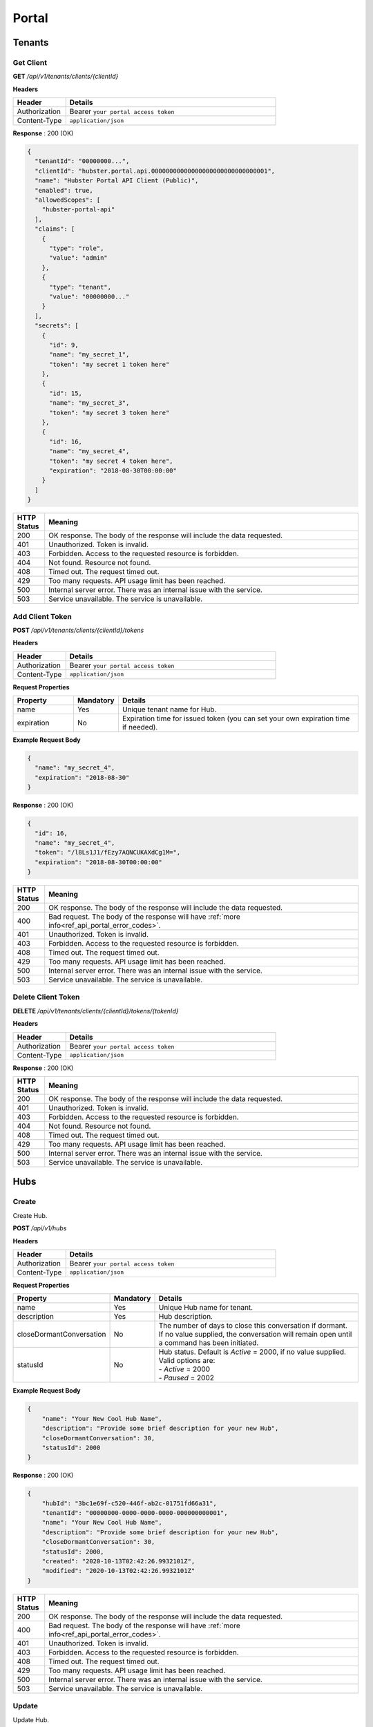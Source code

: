 .. role:: underline
    :class: underline

Portal
======

Tenants
^^^^^^^

Get Client
**********

**GET** */api/v1/tenants/clients/{clientId}*

**Headers**

.. list-table::
   :widths: 15 60
   :header-rows: 1

   * - Header     
     - Details
   * - Authorization
     - Bearer ``your portal access token``
   * - Content-Type
     - ``application/json``

**Response** : 200 (OK)

.. code-block:: JSON

    {
      "tenantId": "00000000...",
      "clientId": "hubster.portal.api.00000000000000000000000000000001",
      "name": "Hubster Portal API Client (Public)",
      "enabled": true,
      "allowedScopes": [
        "hubster-portal-api"
      ],
      "claims": [
        {
          "type": "role",
          "value": "admin"
        },
        {
          "type": "tenant",
          "value": "00000000..."
        }
      ],
      "secrets": [
        {
          "id": 9,
          "name": "my_secret_1",
          "token": "my secret 1 token here"
        },
        {
          "id": 15,
          "name": "my_secret_3",
          "token": "my secret 3 token here"
        },
        {
          "id": 16,
          "name": "my_secret_4",
          "token": "my secret 4 token here",
          "expiration": "2018-08-30T00:00:00"
        }
      ]
    }

.. list-table::
    :widths: 5 50
    :header-rows: 1   

    * - HTTP Status
      - Meaning
    * - 200
      - OK response. The body of the response will include the data requested.
    * - 401
      - Unauthorized. Token is invalid.
    * - 403
      - Forbidden. Access to the requested resource is forbidden.
    * - 404
      - Not found. Resource not found.
    * - 408
      - Timed out. The request timed out.
    * - 429
      - Too many requests. API usage limit has been reached.
    * - 500
      - Internal server error. There was an internal issue with the service.
    * - 503
      - Service unavailable. The service is unavailable.


Add Client Token
****************

**POST** */api/v1/tenants/clients/{clientId}/tokens*

**Headers**

.. list-table::
   :widths: 15 60
   :header-rows: 1

   * - Header     
     - Details
   * - Authorization
     - Bearer ``your portal access token``
   * - Content-Type
     - ``application/json``

**Request Properties**

.. list-table::
   :widths: 15 10 60
   :header-rows: 1

   * - Property     
     - Mandatory
     - Details
   * - name
     - Yes
     - Unique tenant name for Hub.
   * - expiration       
     - No
     - Expiration time for issued token (you can set your own expiration time if needed).

**Example Request Body**

.. code-block:: JSON

    {  
      "name": "my_secret_4",
      "expiration": "2018-08-30"
    }


**Response** : 200 (OK)

.. code-block:: JSON

    {
      "id": 16,
      "name": "my_secret_4",
      "token": "/l8Ls1J1/fEzy7AQNCUKAXdCg1M=",
      "expiration": "2018-08-30T00:00:00"
    }

.. list-table::
    :widths: 5 50
    :header-rows: 1   

    * - HTTP Status
      - Meaning
    * - 200
      - OK response. The body of the response will include the data requested.
    * - 400
      - Bad request. The body of the response will have :ref:`more info<ref_api_portal_error_codes>`.
    * - 401
      - Unauthorized. Token is invalid.
    * - 403
      - Forbidden. Access to the requested resource is forbidden.
    * - 408
      - Timed out. The request timed out.
    * - 429
      - Too many requests. API usage limit has been reached.
    * - 500
      - Internal server error. There was an internal issue with the service.
    * - 503
      - Service unavailable. The service is unavailable.

Delete Client Token
*******************

**DELETE** */api/v1/tenants/clients/{clientId}/tokens/{tokenId}*

**Headers**

.. list-table::
   :widths: 15 60
   :header-rows: 1

   * - Header     
     - Details
   * - Authorization
     - Bearer ``your portal access token``
   * - Content-Type
     - ``application/json``

**Response** : 200 (OK)

.. list-table::
    :widths: 5 50
    :header-rows: 1   

    * - HTTP Status
      - Meaning
    * - 200
      - OK response. The body of the response will include the data requested.
    * - 401
      - Unauthorized. Token is invalid.
    * - 403
      - Forbidden. Access to the requested resource is forbidden.
    * - 404
      - Not found. Resource not found.
    * - 408
      - Timed out. The request timed out.
    * - 429
      - Too many requests. API usage limit has been reached.
    * - 500
      - Internal server error. There was an internal issue with the service.
    * - 503
      - Service unavailable. The service is unavailable.


Hubs
^^^^

Create
******

Create Hub.

**POST** */api/v1/hubs*

**Headers**

.. list-table::
   :widths: 15 60
   :header-rows: 1

   * - Header     
     - Details
   * - Authorization
     - Bearer ``your portal access token``
   * - Content-Type
     - ``application/json``

**Request Properties**

.. list-table::
   :widths: 15 10 60
   :header-rows: 1

   * - Property     
     - Mandatory
     - Details
   * - name
     - Yes
     - Unique Hub name for tenant.
   * - description       
     - Yes
     - Hub description.
   * - closeDormantConversation       
     - No
     - | The number of days to close this conversation if dormant.
       | If no value supplied, the conversation will remain open until
       | a command has been initiated.
   * - statusId
     - No
     - | Hub status. Default is *Active* = 2000, if no value supplied.
       | Valid options are:        
       | -  *Active* = 2000
       | -  *Paused* = 2002

**Example Request Body**

.. code-block:: JSON

    {
        "name": "Your New Cool Hub Name",
        "description": "Provide some brief description for your new Hub",
        "closeDormantConversation": 30,
        "statusId": 2000
    }

**Response** : 200 (OK)

.. code-block:: JSON

    {
        "hubId": "3bc1e69f-c520-446f-ab2c-01751fd66a31",
        "tenantId": "00000000-0000-0000-0000-000000000001",
        "name": "Your New Cool Hub Name",
        "description": "Provide some brief description for your new Hub",        
        "closeDormantConversation": 30,
        "statusId": 2000,
        "created": "2020-10-13T02:42:26.9932101Z",
        "modified": "2020-10-13T02:42:26.9932101Z"
    }

.. list-table::
    :widths: 5 50
    :header-rows: 1   

    * - HTTP Status
      - Meaning
    * - 200
      - OK response. The body of the response will include the data requested.
    * - 400
      - Bad request. The body of the response will have :ref:`more info<ref_api_portal_error_codes>`.
    * - 401
      - Unauthorized. Token is invalid.
    * - 403
      - Forbidden. Access to the requested resource is forbidden.
    * - 408
      - Timed out. The request timed out.
    * - 429
      - Too many requests. API usage limit has been reached.
    * - 500
      - Internal server error. There was an internal issue with the service.
    * - 503
      - Service unavailable. The service is unavailable.


Update
******

Update Hub.

**PUT** */api/v1/hubs/{hubId}*

**Headers**

.. list-table::
   :widths: 15 60
   :header-rows: 1

   * - Header     
     - Details
   * - Authorization
     - Bearer ``your portal access token``
   * - Content-Type
     - ``application/json``

**Request Properties**

.. list-table::
   :widths: 15 10 60
   :header-rows: 1

   * - Property     
     - Mandatory
     - Details
   * - name
     - No
     - Unique Hub name for tenant.
   * - description       
     - No
     - Hub description.
   * - closeDormantConversation       
     - No
     - | The number of days to close this conversation if dormant.
       | If no value supplied, the conversation will remain open until
       | a command has been initiated.
   * - statusId
     - No
     - | Hub status. Default is *Active* = 2000, if no value supplied.
       | Valid options are:        
       | -  *Active* = 2000
       | -  *Paused* = 2002

**Example Request Body**

.. code-block:: JSON

    {
        "name": "Your New Cool Hub Name",
        "description": "Provide some brief description for your new Hub",
        "closeDormantConversation": 30,
        "statusId": 2000
    }

**Response** : 200 (OK)

.. code-block:: JSON

    {
        "hubId": "3bc1e69f-c520-446f-ab2c-01751fd66a31",
        "tenantId": "00000000-0000-0000-0000-000000000001",
        "name": "Your New Cool Hub Name",
        "description": "Provide some brief description for your new Hub",        
        "closeDormantConversation": 30,
        "statusId": 2000,
        "created": "2020-10-13T02:42:26.9932101Z",
        "modified": "2020-10-13T02:42:26.9932101Z"
    }

.. list-table::
    :widths: 5 50
    :header-rows: 1   

    * - HTTP Status
      - Meaning
    * - 200
      - OK response. The body of the response will include the data requested.
    * - 400
      - Bad request. The body of the response will have :ref:`more info<ref_api_portal_error_codes>`.
    * - 401
      - Unauthorized. Token is invalid.
    * - 403
      - Forbidden. Access to the requested resource is forbidden.
    * - 404
      - Not found. Resource not found.
    * - 408
      - Timed out. The request timed out.
    * - 429
      - Too many requests. API usage limit has been reached.
    * - 500
      - Internal server error. There was an internal issue with the service.
    * - 503
      - Service unavailable. The service is unavailable.

Delete
******

Delete Hub.

**DELETE** */api/v1/hubs/{hubId}*

**Headers**

.. list-table::
   :widths: 15 60
   :header-rows: 1

   * - Header     
     - Details
   * - Authorization
     - Bearer ``your portal access token``
   * - Content-Type
     - ``application/json``

**Response** : 200 (OK)

.. list-table::
    :widths: 5 50
    :header-rows: 1   

    * - HTTP Status
      - Meaning
    * - 200
      - OK response. The body of the response will include the data requested.
    * - 401
      - Unauthorized. Token is invalid.
    * - 403
      - Forbidden. Access to the requested resource is forbidden.
    * - 404
      - Not found. Resource not found.
    * - 408
      - Timed out. The request timed out.
    * - 429
      - Too many requests. API usage limit has been reached.
    * - 500
      - Internal server error. There was an internal issue with the service.
    * - 503
      - Service unavailable. The service is unavailable.

Get
***

Get Hub.

**GET** */api/v1/hubs/{hubId}*

**Headers**

.. list-table::
   :widths: 15 60
   :header-rows: 1

   * - Header     
     - Details
   * - Authorization
     - Bearer ``your portal access token``
   * - Content-Type
     - ``application/json``

**Response** : 200 (OK)

.. code-block:: JSON

    {
        "hubId": "3bc1e69f-c520-446f-ab2c-01751fd66a31",
        "tenantId": "00000000-0000-0000-0000-000000000001",
        "name": "Your New Cool Hub Name",
        "description": "Provide some brief description for your new Hub",        
        "closeDormantConversation": 30,
        "statusId": 2000,
        "created": "2020-10-13T02:42:26.9932101Z",
        "modified": "2020-10-13T02:42:26.9932101Z"
    }

.. list-table::
    :widths: 5 50
    :header-rows: 1   

    * - HTTP Status
      - Meaning
    * - 200
      - OK response. The body of the response will include the data requested.
    * - 401
      - Unauthorized. Token is invalid.
    * - 403
      - Forbidden. Access to the requested resource is forbidden.
    * - 404
      - Not found. Resource not found.
    * - 408
      - Timed out. The request timed out.
    * - 429
      - Too many requests. API usage limit has been reached.
    * - 500
      - Internal server error. There was an internal issue with the service.
    * - 503
      - Service unavailable. The service is unavailable.


Get Collection
**************

Get Hub Collection.

**GET** */api/v1/hubs*

**Headers**

.. list-table::
   :widths: 15 60
   :header-rows: 1

   * - Header     
     - Details
   * - Authorization
     - Bearer ``your portal access token``
   * - Content-Type
     - ``application/json``

**Request Arguments**

.. list-table::
   :widths: 15 10 60
   :header-rows: 1

   * - Argument     
     - Mandatory
     - Details
   * - pageNumber
     - No
     - The requested page number. *Must be >= 0*
   * - pageSize
     - No
     - The requested page size. *Must be >= 1 and <= 100*

| **Response** : 200 (OK) 
| :ref:`paginated<ref_api_paginated_results>`

.. code-block:: JSON

  {
        "pageNumber": 0,
        "pageSize": 50,
        "total": 2,
        "results": [
            {
                "hubId": "00000000-0000-0000-0000-0000000000a2",
                "tenantId": "00000000-0000-0000-0000-000000000001",
                "name": "Dev Hub 1",
                "description": "Dev Hub 1 (Websocket)",
                "statusId": 2000
            },
            {
                "hubId": "00000000-0000-0000-0000-0000000000a3",
                "tenantId": "00000000-0000-0000-0000-000000000001",
                "name": "Hubster Demo (blank)",
                "description": "Hubster Demo mainly used for Videos",
                "statusId": 2000
            }
        ]
    }

.. list-table::
    :widths: 5 50
    :header-rows: 1   

    * - HTTP Status
      - Meaning
    * - 200
      - OK response. The body of the response will include the data requested.
    * - 400
      - Bad request. The body of the response will have :ref:`more info<ref_api_portal_error_codes>`.
    * - 401
      - Unauthorized. Token is invalid.
    * - 403
      - Forbidden. Access to the requested resource is forbidden.
    * - 408
      - Timed out. The request timed out.
    * - 429
      - Too many requests. API usage limit has been reached.
    * - 500
      - Internal server error. There was an internal issue with the service.
    * - 503
      - Service unavailable. The service is unavailable.


Integrations
^^^^^^^^^^^^

Create
******

**POST** */api/v1/integrations/hubs/{hubId}*

**Headers**

.. list-table::
   :widths: 15 60
   :header-rows: 1

   * - Header     
     - Details
   * - Authorization
     - Bearer ``your portal access token``
   * - Content-Type
     - ``application/json``

**Request Properties**

.. list-table::
   :widths: 15 10 60
   :header-rows: 1

   * - Property     
     - Mandatory
     - Details
   * - channelId
     - Yes
     - Has to be one of the following :ref:`Channel Types<ref_api_channel_types>`.
   * - name
     - Yes
     - Unique name for integration per Hub.
   * - statusId
     - No
     - | Integration status. Default is *Active* = 3000, if no value supplied.
       | Valid options are:        
       | -  *Active* = 3000
       | -  *Paused* = 3002
   * - configuration
     - Yes
     - See :ref:`configuration<ref_portal_integration_create_config>` properties for each individual **channelId**.

**Example Request Body** 

.. note:: The request body below is using **TwilioSMS** as an example. However, The :ref:`configuration<ref_portal_integration_create_config>` 
          properties for each channel type differs. Please use the correct JSON format specific to the **channelId** value defined. 

.. code-block:: JSON

  {                        	
    "channelId": "TwilioSMS",
    "name": "My cool integration name.",
    "statusId": 3000,    
    "configuration": {  
      "authToken": "cb8c5367c3c4586ecb589e25570...",
      "accountSid": "AC1fc1c1722444b0c6313d3ae988b...",
      "numberSid": "PN667435536f4d1cefdf054abf99..."    
    }	
  }	


.. list-table::
    :widths: 5 50
    :header-rows: 1   

    * - HTTP Status
      - Meaning
    * - 200
      - OK response. The body of the response will include the data requested.
    * - 400
      - Bad request. The body of the response will have :ref:`more info<ref_api_portal_error_codes>`.
    * - 401
      - Unauthorized. Token is invalid.
    * - 403
      - Forbidden. Access to the requested resource is forbidden.
    * - 408
      - Timed out. The request timed out.
    * - 429
      - Too many requests. API usage limit has been reached.
    * - 500
      - Internal server error. There was an internal issue with the service.
    * - 503
      - Service unavailable. The service is unavailable.

.. _ref_portal_integration_create_config:

**Configurations**

  :underline:`TwilioSMS`

  .. code-block:: JSON

    {
      "authToken": "cb8c5367c3c4586ecb589e25570...",
      "accountSid": "AC1fc1c1722444b0c6313d3ae988b...",
      "numberSid": "PN667435536f4d1cefdf054abf99..."    
    }	

  .. list-table::
    :widths: 15 10 60
    :header-rows: 1

    * - Property     
      - Mandatory
      - Details
    * - authToken
      - Yes
      - Authorization token.
    * - accountSid
      - Yes
      - Account SID.
    * - numberSid
      - Yes
      - Phone number SID.
  
  **Example Response Body**

  .. code-block:: JSON

    {                        	
      "integrationId": "00000000-0000-0000-0000-000000000000",
      "hubId": "00000000-0000-0000-0000-000000000000",      
      "integrationTypeId": "Customer",      
      "channelId": "TwilioSMS",
      "name": "My cool integration name.",
      "statusId": 3000,    
      "configuration": {        
        "accountSid": "AC1fc1c1722444b0c6313d3da98...",
        "authToken": "cb8c5367c3c4586ecb589e25570....",
        "numberSid": "PN667435536f4d1cefdf054ecf9....",
        "phoneNumber": "+16476960000",
        "capabilities": {
          "mms": true,
          "sms": true,
          "voice": true
        }
      }	
    }

  :underline:`Messenger`

  .. code-block:: JSON

    {
      "pageAccessToken": "EAAFBmgAdBToBADCvmo5w10tmlh97uxhtorpi5Adrdo0wtwFfXfkNxxLAY29AxwBHJNfXH5rR..."
    }	

  .. list-table::
    :widths: 15 10 60
    :header-rows: 1

    * - Property     
      - Mandatory
      - Details
    * - pageAccessToken
      - Yes
      - Facebook page access token.
  

  **Example Response Body**

  .. code-block:: JSON

    {                        	
      "integrationId": "00000000-0000-0000-0000-000000000000",
      "hubId": "00000000-0000-0000-0000-000000000000",      
      "integrationTypeId": "Customer",      
      "channelId": "Messenger",
      "name": "My cool integration name.",
      "statusId": 3000,    
      "configuration": {        
        "appId": "35360465938...",
        "pageId": "1013889883...",
        "pageAccessToken": "EAAFBm..."
      }	
    }

  :underline:`Web Chat`

  .. code-block:: JSON

      {        
        "allowedOrigins": [
            "localhost",
            "hubster.io",
            "demo1.hubster.io"
        ],        
        "start": 
            [
              {
                "type": "text",
                "text": "Welcome to Hubster! How can we help you?"
              }
            ]
	}

  .. list-table::
    :widths: 15 10 60
    :header-rows: 1

    * - Property     
      - Mandatory
      - Details
    * - allowedOrigins
      - Yes
      - One or more domains hosting the WebChat component.
    * - start
      - No
      - An array of Hubster messages types TODO:Ross.

  :underline:`Direct`

  .. code-block:: JSON

      {        
        "integrationType": "Agent",
        "echo": true,
        "webhookUrl": "https://url_end_point.com"
	  }

  .. list-table::
    :widths: 15 10 60
    :header-rows: 1

    * - Property     
      - Mandatory
      - Details
    * - integrationType
      - Yes
      - Must be a supported :ref:`integration<ref_api_integration_types>` type.
    * - echo
      - No
      - If yes, when an activity is received from this integration, it will echo it back.
    * - webhookUrl
      - No
      - If not supplied, activities will be delivered via websockets.
    * - start
      - No
      - An array of Hubster messages types TODO:Ross.

  **Example Response Body**

  .. code-block:: JSON

    {                        	
      "integrationId": "00000000-0000-0000-0000-000000000000",
      "hubId": "00000000-0000-0000-0000-000000000000",
      "integrationTypeId": "Agent",      
      "channelId": "Direct",
      "name": "My cool integration name.",
      "statusId": 3000,  
      "created": "2020-10-16T22:43:53.8835551Z",
      "modified": "2020-10-16T22:43:53.8835551Z",
      "configuration": 
      {        
        "integrationType": "Agent",
        "echo": true,
        "webhookUrl": "https://url_end_point.com",
        "publicSigningKey": "6DF60E ...",
        "privateSigningKey": "E0A42 ...",
        "start": 
        [
          {
          "type": "text",
          "text": "Welcome to Hubster! How can we help you?"
          }
        ]
      }	
   }
  
  :underline:`System`

  .. code-block:: JSON

    {
      "webhookUrl": "https://url_end_point.com",
      "events": [
        "message:customer",
        "message:agent",
        "message:bot"              
      ]
    }

  .. list-table::
    :widths: 15 10 60
    :header-rows: 1

    * - Property     
      - Mandatory
      - Details
    * - webhookUrl
      - Yes
      - The endpoint to receive Hubster :ref:`Activities<ref_activities>`
    * - events
      - Yes
      - The :ref:`activity event filter(s)<ref_webhooks_events>` to be event on.

  **Example Response Body**

  .. code-block:: JSON

    {
        "integrationId": "00000000-0000-0000-0000-000000000000",
        "hubId": "00000000-0000-0000-0000-000000000000",
        "integrationTypeId": "System",
        "channelId": "System",
        "name": "My cool integration name.",
        "statusId": 3000,
        "created": "2020-10-16T22:43:53.8835551Z",
        "modified": "2020-10-16T22:43:53.8835551Z",
        "configuration": {
            "events": [
                "message:customer",
                "message:agent",
                "message:bot"
            ],
            "webhookUrl": "https://url_end_point.com",
            "publicSigningKey": "3EF951F619CD4F5E820C73622C0F1A3C",
            "privateSigningKey": "FA96D15568654A4482772E00BA941BCB"
        }
    }

  :underline:`Slack`

  .. code-block:: JSON

    {
      "code": "EAAFBmgAdBToBADCvmo5w10tmlh97uxhtorpi5Adrdo0wtwFfXfkNxxLAY29AxwBHJNfXH5rR...",
      "state" : "TODO:"
    }	

  .. list-table::
    :widths: 15 10 60
    :header-rows: 1

    * - Property     
      - Mandatory
      - Details
    * - code
      - Yes
      - Slack oauth2 code.
    * - state
      - Yes
      - UNIX timespan plus client secret.
 
  **Example Response Body**

  .. code-block:: JSON

    {                        	
      "integrationId": "00000000-0000-0000-0000-000000000000",
      "hubId": "00000000-0000-0000-0000-000000000000",      
      "integrationTypeId": "Agent",            
      "channelId": "Slack",
      "name": "My cool integration name.",
      "statusId": 3000,    
      "configuration": {        
        "botAccessToken": "xoxb-193043142226-...",
        "appAccessToken": "xoxp-193043142226-...",
        "defaultPublicChannel": "general",
        "teamId": "T5P19488N",
        "botName": "Hubster.io"          
      }	
    }


Update
******

**POST** */api/v1/integrations/hubs/{integrationId}*

**Headers**

.. list-table::
   :widths: 15 60
   :header-rows: 1

   * - Header     
     - Details
   * - Authorization
     - Bearer ``your portal access token``
   * - Content-Type
     - ``application/json``

**Request Properties**

.. list-table::
   :widths: 15 10 60
   :header-rows: 1

   * - Property     
     - Mandatory
     - Details
   * - name
     - No
     - Unique name for integration per Hub.
   * - statusId
     - No
     - | Integration status. Default is *Active* = 3000, if no value supplied.
       | Valid options are:        
       | -  *Active* = 3000
       | -  *Paused* = 3002
   * - configuration
     - No
     - See :ref:`configuration<ref_portal_integration_update_config>` properties for each individual **channelId**.

.. note:: Please note, if want to you update any property from Configuration object, you need to provide **all required** properties of Configuration object. In other words
          configuration object will be replaced with new one.

**Example Request Body** 

.. code-block:: JSON

  {    
    "name": "Direct",
    "statusId": 3002,
    "configuration": {  
       "Echo": true,
       "webhookUrl": "http://hubster.io/v1/api/integration?customer=1"
    }	
  }

.. _ref_portal_integration_update_config:

**Configurations**

  :underline:`Web Chat`

  .. code-block:: JSON

      {        
        "allowedOrigins": [
            "localhost",
            "hubster.io",
            "demo1.hubster.io"
        ],        
        "start": 
            [
              {
                "type": "text",
                "text": "Welcome to Hubster! How can we help you?"
              }
            ]
	}

  .. list-table::
    :widths: 15 10 60
    :header-rows: 1

    * - Property     
      - Mandatory
      - Details
    * - allowedOrigins
      - Yes
      - One or more domains hosting the WebChat component.
    * - start
      - No
      - An array of Hubster messages types TODO:Ross.

  :underline:`Direct`

  .. code-block:: JSON

      {        
        "integrationType": "TODO: Ross",
        "echo": true,
        "webhookUrl": "https://url_end_point.com",
        "start": 
            [
              {
                "type": "text",
                "text": "Welcome to Hubster! How can we help you?"
              }              
            ]
	}

  .. list-table::
    :widths: 15 10 60
    :header-rows: 1

    * - Property     
      - Mandatory
      - Details
    * - integrationType
      - Yes
      - Must be a supported :ref:`integration<ref_api_integration_types>` type.
    * - echo
      - No
      - TODO: Ross.
    * - webhookUrl
      - Yes (If echo = false)
      - TODO: Ross.
    * - start
      - No
      - An array of Hubster messages types TODO:Ross.

Get
***

**GET** */api/v1/integrations/{integrationId}*

**Headers**

.. list-table::
   :widths: 15 60
   :header-rows: 1

   * - Header     
     - Details
   * - Authorization
     - Bearer ``your portal access token``
   * - Content-Type
     - ``application/json``

**Example Response Body** 

.. note:: The response body below is using **TwilioSMS** as an example. However, The :ref:`configuration<ref_portal_integration_create_config>` 
          properties for each channel type differs. Below only configuration object part will be presented since, other properties like ``name`` will be same.


.. code-block:: JSON

    {
      "integrationId": "00000000 ...",
      "hubId": "00000000 ...",
      "inboundId": "AC1fc1c1722444b0...",
      "integrationTypeId": 2,
      "channelId": 102,
      "name": "Twilio Test Number: 1647...",
      "statusId": 3000,
      "created": "2017-01-01T00:00:00",
      "modified": "2017-01-01T00:00:00",
      "configuration": {
        "AcccountSid": "AC1fc1c172244...",
        "AuthToken": "cb8c5367c3c458...",
        "NumberSid": "PN667435536f4d...",
        "PhoneNumber": "+1647...",
          "Capabilities": {
          "Mms": true,
          "Sms": true,
          "Voice": true
          }
        }
    }


.. list-table::
    :widths: 5 50
    :header-rows: 1   

    * - HTTP Status
      - Meaning
    * - 200
      - OK response. The body of the response will include the data requested.
    * - 400
      - Bad request. The body of the response will have :ref:`more info<ref_api_portal_error_codes>`.
    * - 401
      - Unauthorized. Token is invalid.
    * - 403
      - Forbidden. Access to the requested resource is forbidden.
    * - 408
      - Timed out. The request timed out.
    * - 429
      - Too many requests. API usage limit has been reached.
    * - 500
      - Internal server error. There was an internal issue with the service.
    * - 503
      - Service unavailable. The service is unavailable.

**Response Body Examples**

  :underline:`TwilioSMS`

  .. code-block:: JSON

    {      
      "configuration": {
        "AcccountSid": "AC1fc1c172244...",
        "AuthToken": "cb8c5367c3c458...",
        "NumberSid": "PN667435536f4d...",
        "PhoneNumber": "+1647...",
          "Capabilities": {
          "Mms": true,
          "Sms": true,
          "Voice": true
          }
        }
    }

  :underline:`Messenger`

  .. code-block:: JSON

    {        
      "configuration": {
        "PageAccessToken": "EAAeZ ..."
      }
    }

  :underline:`Web Chat`

  .. code-block:: JSON

    {        
      "configuration": {
        "allowedOrigins": [
          "localhost",
          "hubster.io",
          "demo1.hubster.io"
        ],
        "start":
          [
            {
              "type": "text",
              "text": "Welcome to Hubster! How can we help you?"
            }
          ]
      }
    }

  :underline:`Direct`

  .. code-block:: JSON

    {        
      "configuration": {
        "integrationType": "TODO: Ross",
        "echo": true,
        "webhookUrl": "https://url_end_point.com",
        "start":
          [
            {
              "type": "text",
              "text": "Welcome to Hubster! How can we help you?"
            }
          ]
        }
    }

  :underline:`Slack`

  .. code-block:: JSON

    {        
      "configuration": {
        "BotAccessToken": "xoxb...",
        "AppAccessToken": "xoxp...",
        "DefaultPublicChannel": "general",
        "TeamId": "T5P19466N"
      }
    }